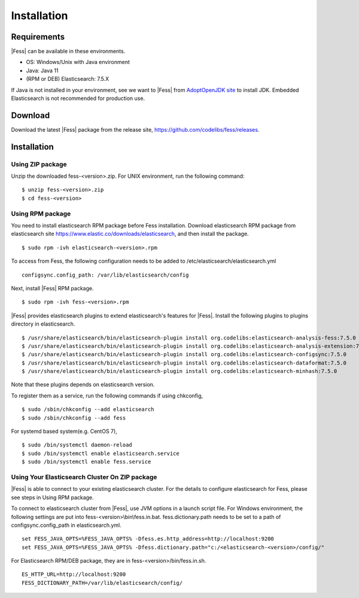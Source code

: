 ============
Installation
============

Requirements
============

|Fess| can be available in these environments.

-  OS: Windows/Unix with Java environment
-  Java: Java 11
-  (RPM or DEB) Elasticsearch: 7.5.X

If Java is not installed in your environment, see we want to |Fess| from `AdoptOpenJDK site <https://adoptopenjdk.net/>`__ to install JDK.
Embedded Elasticsearch is not recommended for production use.

Download
========

Download the latest |Fess| package from the release site, `https://github.com/codelibs/fess/releases <https://github.com/codelibs/fess/releases>`__.

Installation
============

Using ZIP package
-----------------

Unzip the downloaded fess-<version>.zip.
For UNIX environment, run the following command:

::

    $ unzip fess-<version>.zip
    $ cd fess-<version>

Using RPM package
-----------------

You need to install elasticsearch RPM package before Fess installation.
Download elasticsearch RPM package from elasticsearch site `https://www.elastic.co/downloads/elasticsearch <https://www.elastic.co/downloads/elasticsearch>`__, and then install the package.

::

    $ sudo rpm -ivh elasticsearch-<version>.rpm

To access from Fess, the following configuration needs to be added to /etc/elasticsearch/elasticsearch.yml

::

    configsync.config_path: /var/lib/elasticsearch/config

Next, install |Fess| RPM package.

::

    $ sudo rpm -ivh fess-<version>.rpm

|Fess| provides elasticsearch plugins to extend elasticsearch's features for |Fess|.
Install the following plugins to plugins directory in elasticsearch.

::

    $ /usr/share/elasticsearch/bin/elasticsearch-plugin install org.codelibs:elasticsearch-analysis-fess:7.5.0
    $ /usr/share/elasticsearch/bin/elasticsearch-plugin install org.codelibs:elasticsearch-analysis-extension:7.5.0
    $ /usr/share/elasticsearch/bin/elasticsearch-plugin install org.codelibs:elasticsearch-configsync:7.5.0
    $ /usr/share/elasticsearch/bin/elasticsearch-plugin install org.codelibs:elasticsearch-dataformat:7.5.0
    $ /usr/share/elasticsearch/bin/elasticsearch-plugin install org.codelibs:elasticsearch-minhash:7.5.0

Note that these plugins depends on elasticsearch version.

To register them as a service, run the following commands if using chkconfig,

::

    $ sudo /sbin/chkconfig --add elasticsearch
    $ sudo /sbin/chkconfig --add fess

For systemd based system(e.g. CentOS 7),

::

    $ sudo /bin/systemctl daemon-reload
    $ sudo /bin/systemctl enable elasticsearch.service
    $ sudo /bin/systemctl enable fess.service


Using Your Elasticsearch Cluster On ZIP package
-----------------------------------------------

|Fess| is able to connect to your existing elasticsearch cluster.
For the details to configure elasticsearch for Fess, please see steps in Using RPM package.

To connect to elasticsearch cluster from |Fess|, use JVM options in a launch script file.
For Windows environment, the following settings are put into fess-<version>\\bin\\fess.in.bat.
fess.dictionary.path needs to be set to a path of configsync.config_path in elasticsearch.yml.

::

    set FESS_JAVA_OPTS=%FESS_JAVA_OPTS% -Dfess.es.http_address=http://localhost:9200
    set FESS_JAVA_OPTS=%FESS_JAVA_OPTS% -Dfess.dictionary.path="c:/<elasticsearch-<version>/config/"

For Elasticsearch RPM/DEB package, they are in fess-<version>/bin/fess.in.sh.

::

    ES_HTTP_URL=http://localhost:9200
    FESS_DICTIONARY_PATH=/var/lib/elasticsearch/config/
